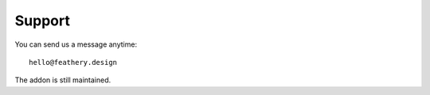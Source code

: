 Support
==================================================

.. image:: logo.png
   :target: https://feathery.design
   :alt: Feathery Design
   :width: 275


You can send us a message anytime::

	hello@feathery.design

The addon is still maintained.
